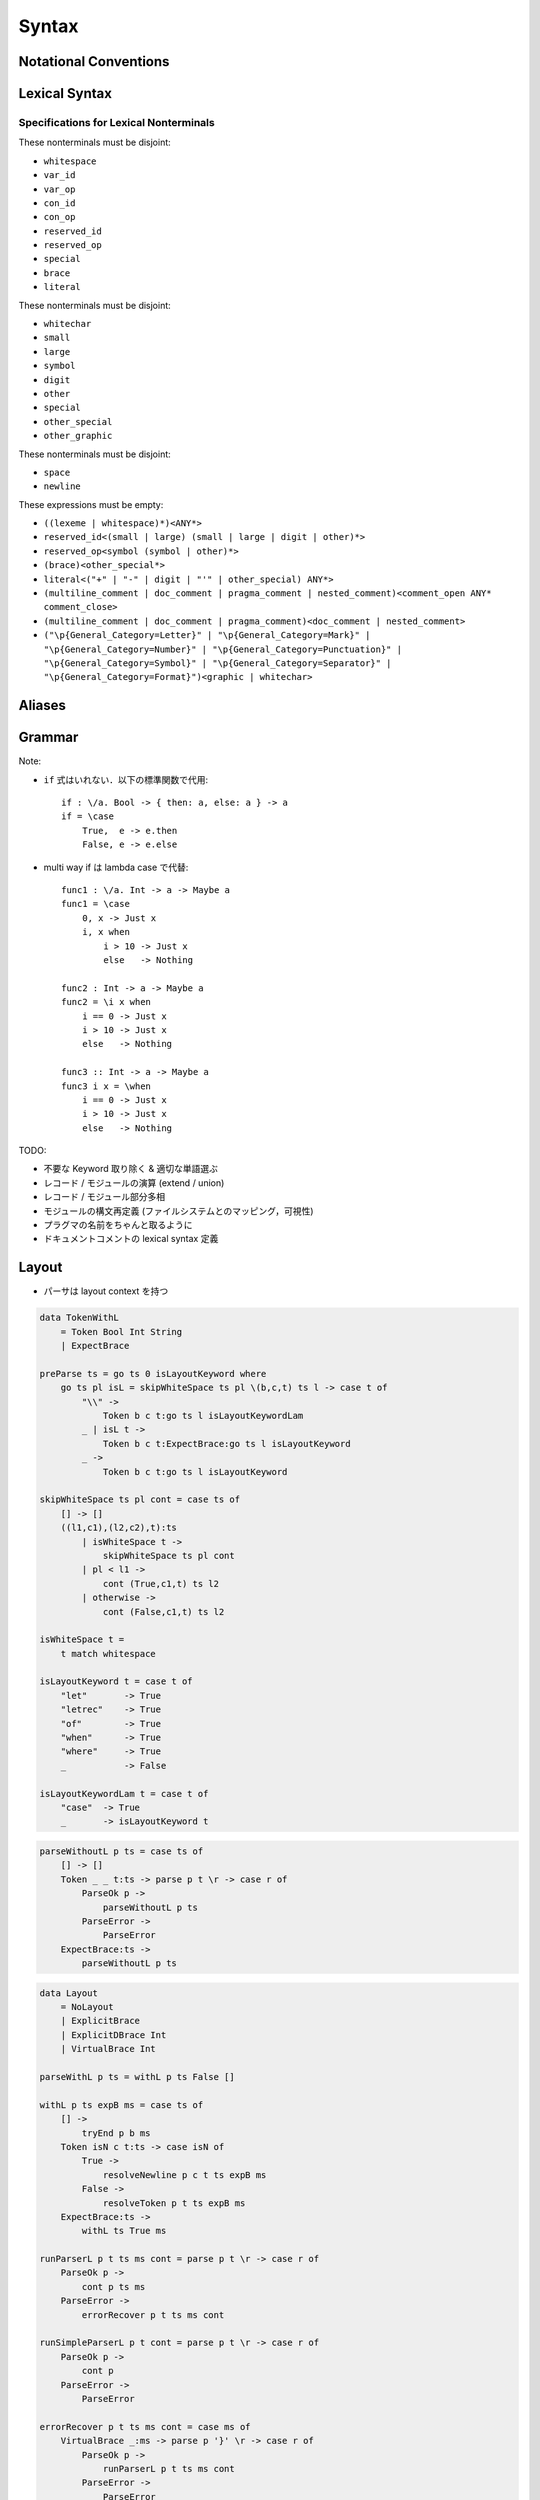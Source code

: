 Syntax
======

Notational Conventions
----------------------

.. glossary::

    ``pattern?``
        optional

    ``pattern*``
        zero or more repetitions

    ``pattern+``
        one or more repetitions

    ``( pattern )``
        grouping

    ``pattern | pattern``
        choice

    ``pattern<pattern>``
        difference

    ``"..."``
        terminal by unicode properties

    ``'...'``
        virtual layout terminal (See `Layout`_)

    ``EOS``
        end of source

Lexical Syntax
--------------

.. productionlist::
    lexical_program: (lexeme | whitespace)* EOS?
    lexeme  : literal
            : special
            : brace
            : reserved_id
            : reserved_op
            : var_id
            : var_op
            : con_id
            : con_op

.. productionlist::
    var_id: (small (small | large | digit | other)*)<reserved_id>
    con_id: (large (small | large | digit | other)*)<reserved_id>
    var_op: (symbol<":"> (symbol | other)*)<reserved_op>
    con_op: (":" (symbol | other)*)<reserved_op>

.. productionlist::
    reserved_id : "as"
                : "case"
                : "data"
                : "derive"
                : "do"
                : "export"
                : "family"
                : "foreign"
                : "impl"
                : "infix"
                : "letrec"
                : "let"
                : "module"
                : "newtype"
                : "of"
                : "pattern"
                : "record"
                : "role"
                : "signature"
                : "static"
                : "trait"
                : "type"
                : "use"
                : "when"
                : "where"
                : "_"
                : "Default"
                : "Self"
    reserved_op : "!"
                : "->" | "→"
                : ".." | "…"
                : "."
                : "<-" | "←"
                : "<=" | "⇐"
                : "=>" | "⇒"
                : "="
                : "?"
                : "@"
                : "\\/" | "∀"
                : "\\" | "λ"
                : "|"
                : "~"
                : "::"
                : ":"
    special : "("
            : ")"
            : ","
            : "["
            : "]"
            : "`" -- `
            : ";"
    brace   : "{{" | "}}" : "❴" | "❵"
            : "{" | "}"

.. productionlist::
    literal : rational
            : integer
            : bytestring
            : string
            : bytechar
            : char
            : interp_string_part

.. productionlist::
    rational: sign? decimal "." decimal exponent?
            : sign? decimal exponent
    integer : sign? zero ("b" | "B") bit (bit | "_")*
            : sign? zero ("o" | "O") octit (octit | "_")*
            : sign? zero ("x" | "X") hexit (hexit | "_")*
            : sign? decimal
    decimal: digit (digit | "_")*
    sign: "+"
        : "-"
    zero: "0"
    exponent: ("e" | "E") sign? decimal
    bit: "0" | "1"
    octit: "0" | "1" | ... | "7"
    hexit   : digit
            : "A" | "B" | ... | "F"
            : "a" | "b" | ... | "f"

.. productionlist::
    bytestring: split_open "r" str_sep bstr_graphic* str_sep
    string: str_sep (bstr_graphic | uni_escape)* str_sep
    bytechar: split_open "r" char_sep bchar_graphic char_sep
    char: char_sep (bchar_graphic | uni_escape) char_sep
    split_open: "#"
    str_sep: "\""
    char_sep: "'"
    escape_open: "\\"
    bstr_graphic: graphic<str_sep | escape_open>
                : whitechar
                : byte_escape
                : gap
    bchar_graphic   : graphic<char_sep | escape_open>
                    : " "
                    : byte_escape
    byte_escape: escape_open (charesc | asciiesc | byteesc)
    uni_escape: escape_open "u{" hexit+ "}"
    gap: escape_open "|" whitechar* "|"
    charesc : "0" | "a" | "b" | "f" | "n" | "r" | "t" | "v"
            : "$" | escape_open | str_sep | char_sep
    asciiesc: "^" cntrlesc
            : "NUL" | "SOH" | "STX" | "ETX" | "EOT" | "ENQ"
            : "ACK" | "BEL" | "BS" | "HT" | "LF" | "VT"
            : "FF" | "CR" | "SO" | "SI" | "DLE" | "DC1"
            : "DC2" | "DC3" | "DC4" | "NAK" | "SYN" | "ETB"
            : "CAN" | "EM" | "SUB" | "ESC" | "FS" | "GS"
            : "RS" | "US" | "SP" | "DEL"
    cntrlesc: "A" | "B" | ... | "Z" | "@" | "[" | "\\" | "]"
            : "^" | "_"
    byteesc: "x" hexit hexit

.. productionlist::
    interp_string_part  : interp_string_without_interp
                        : interp_string_start
                        : interp_string_cont
                        : interp_string_end
    interp_str_open: split_open "s" str_sep
    interp_str_graphic  : bstr_graphic<"$" | str_sep | escape_open>
                        : uni_escape
    interp_open: "$" ( "{#" | "⦃" )
    interp_close: "#}" | "⦄"
    interp_string_without_interp: interp_str_open interp_str_graphic* str_sep
    interp_string_start: interp_str_open interp_str_graphic* interp_open
    interp_string_cont: interp_close interp_str_graphic* interp_open
    interp_string_end: interp_close interp_str_graphic* str_sep

.. productionlist::
    whitespace: whitestuff+
    whitestuff  : whitechar
                : comment

.. productionlist::
    comment : line_comment
            : doc_comment
            : pragma_comment
            : multiline_comment
    line_comment: "--" "-"* (any<symbol | other> any*)? (newline | EOS)
    multiline_comment: comment_open (ANY<"!" | "#"> ANYs (nested_comment ANYs)*)? comment_close
    doc_comment: comment_open "!" (ANY*)<ANY* newline "|" comment_close ANY*> newline "|" comment_close
    pragma_comment: comment_open "#" ANYs (nested_comment ANYs)* "#" comment_close
    nested_comment: comment_open ANYs (nested_comment ANYs)* comment_close
    comment_open: "{-"
    comment_close: "-}"
    any: graphic | space
    ANYs: (ANY*)<ANY* (comment_open | comment_close) ANY*>
    ANY: graphic | whitechar

.. productionlist::
    graphic : small
            : large
            : symbol
            : digit
            : other
            : special
            : other_special
            : other_graphic
    whitechar   : "\v"
                : space
                : newline
    space   : "\t" | "\u200E" | "\u200F"
            : "\p{General_Category=Space_Separator}"
    newline : "\r\n" | "\r" | "\n" | "\f"
            : "\p{General_Category=Line_Separator}"
            : "\p{General_Category=Paragraph_Separator}"
    small   : "\p{General_Category=Lowercase_Letter}"
            : "\p{General_Category=Other_Letter}"
            : "_"
    large   : "\p{General_Category=Uppercase_Letter}"
            : "\p{General_Category=Titlecase_Letter}"
    symbol  : symbolchar<special | other_special | "_" | "'">
    symbolchar  : "\p{General_Category=Connector_Punctuation}"
                : "\p{General_Category=Dash_Punctuation}"
                : "\p{General_Category=Other_Punctuation}"
                : "\p{General_Category=Symbol}"
    digit   : "\p{General_Category=Decimal_Number}"
    other   : "\p{General_Category=Modifier_Letter}"
            : "\p{General_Category=Mark}"
            : "\p{General_Category=Letter_Number}"
            : "\p{General_Category=Other_Number}"
            : "\p{General_Category=Format}"<whitechar>
            : "'"
    other_special: "#" | "\"" | "{" | "}" | "⦃" | "⦄" | "❴" | "❵"
    other_graphic: other_graphic_char<symbolchar | special | other_special>
    other_graphic_char: "\p{General_Category=Punctuation}"

Specifications for Lexical Nonterminals
:::::::::::::::::::::::::::::::::::::::

These nonterminals must be disjoint:

* ``whitespace``
* ``var_id``
* ``var_op``
* ``con_id``
* ``con_op``
* ``reserved_id``
* ``reserved_op``
* ``special``
* ``brace``
* ``literal``

These nonterminals must be disjoint:

* ``whitechar``
* ``small``
* ``large``
* ``symbol``
* ``digit``
* ``other``
* ``special``
* ``other_special``
* ``other_graphic``

These nonterminals must be disjoint:

* ``space``
* ``newline``

These expressions must be empty:

* ``((lexeme | whitespace)*)<ANY*>``
* ``reserved_id<(small | large) (small | large | digit | other)*>``
* ``reserved_op<symbol (symbol | other)*>``
* ``(brace)<other_special*>``
* ``literal<("+" | "-" | digit | "'" | other_special) ANY*>``
* ``(multiline_comment | doc_comment | pragma_comment | nested_comment)<comment_open ANY* comment_close>``
* ``(multiline_comment | doc_comment | pragma_comment)<doc_comment | nested_comment>``
* ``("\p{General_Category=Letter}" | "\p{General_Category=Mark}" | "\p{General_Category=Number}" | "\p{General_Category=Punctuation}" | "\p{General_Category=Symbol}" | "\p{General_Category=Separator}" | "\p{General_Category=Format}")<graphic | whitechar>``

Aliases
-------

.. productionlist::
    "->"    : "->" | "→"
    ".."    : ".." | "…"
    "<-"    : "<-" | "←"
    "<="    : "<=" | "⇐"
    "=>"    : "=>" | "⇒"
    "\\/"   : "\\/" | "∀"
    "\\"    : "\\" | "λ"
    "{{"    : "{{" | "❴"
    "}}"    : "}}" | "❵"

Grammar
-------

.. productionlist::
    program: module_decl_body

.. productionlist::
    module_decl: "module" declconexpr ("where" module_decl_body)?
    module_decl_body: "{" module_decl_items "}"
                    | "{{" module_decl_items "}}"
                    | '{' module_decl_items '}'
    module_decl_items: lsemis? (module_decl_item lsemis)* module_decl_item?
    module_decl_item: sig_item
                    : type_decl
                    : type_family_decl
                    : type_impl_decl
                    : data_decl
                    : val_decl
                    : module_decl
                    : pattern_decl
                    : trait_decl
                    : impl_decl
                    : fixity_decl
                    : foreign_val_decl
                    : export_clause
                    : derive_clause

.. productionlist::
    typesig_decl: "type" con ":" type
    valsig_decl: var ":" type
    consig_decl: con ":" type
    patternsig_decl: "pattern" con ":" type
    foreign_val_decl: "foreign" string var ":" type

.. productionlist::
    type_decl: "type" decltype "=" type ("where" type_decl_where_body)?
    type_decl_where_body: "{" type_decl_where_items "}"
                        | "{{" type_decl_where_items "}}"
                        | '{' type_decl_where_items '}'
    type_decl_where_items: lsemis? (type_decl_where_item lsemis)* type_decl_where_item?
    type_decl_where_item: type_decl
                        : use_clause

.. productionlist::
    type_family_decl: "type" "family" con (":" type)? ("where" ctypefam_decl_body)?
                    : "data" "family" con (":" type)? ("where" cdatafam_decl_body)?
    ctypefam_decl_body  : "{" ctypefam_decl_items "}"
                        | "{{" ctypefam_decl_items "}}"
                        | '{' ctypefam_decl_items '}'
    ctypefam_decl_items: lsemis? (ctypefam_decl_item lsemis)* ctypefam_decl_item?
    ctypefam_decl_item  : typefam_impl_decl
                        : type_decl_where_item
    cdatafam_decl_body  : "{" cdatafam_decl_items "}"
                        | "{{" cdatafam_decl_items "}}"
                        | '{' cdatafam_decl_items '}'
    cdatafam_decl_items: lsemis? (cdatafam_decl_item lsemis)* cdatafam_decl_item?
    cdatafam_decl_item  : datafam_impl_decl
                        : type_decl_where_item

.. productionlist::
    type_impl_decl  : typefam_impl_decl
                    : datafam_impl_decl
    typefam_impl_decl: "type" "impl" impltype "=" type ("where" type_decl_where_body)?
    datafam_impl_decl   : "data" "impl" impltype ("where" data_decl_body)?
                        : "newtype" "impl" impltype "=" type ("where" type_decl_where_body)?

.. productionlist::
    data_decl   : "data" con (":" type)? ("where" data_decl_body)?
                : "newtype" decltype "=" type ("where" type_decl_where_body)?
    data_decl_body  : "{" data_decl_items "}"
                    | "{{" data_decl_items "}}"
                    | '{' data_decl_items '}'
    data_decl_items: lsemis? (data_decl_item lsemis)* data_decl_item?
    data_decl_item: consig_decl

.. productionlist::
    val_decl: declvarexpr "=" expr ("where" val_decl_where_body)?
    val_bind: pat "=" expr ("where" val_decl_where_body)?
    val_decl_where_body : "{" val_decl_where_items "}"
                        | "{{" val_decl_where_items "}}"
                        | '{' val_decl_where_items '}'
    val_decl_where_items: lsemis? (val_decl_where_item lsemis)* val_decl_where_item?
    val_decl_where_item: let_bind_item

.. productionlist::
    pattern_decl: "pattern" "_" (":" type)? "of" pattern_decl_body
                : "pattern" declpat "=" pat
                : "pattern" declpat "<-" pat
    pattern_decl_body   : "{" pattern_decl_items "}"
                        | "{{" pattern_decl_items "}}"
                        | '{' pattern_decl_items '}'
    pattern_decl_items: lsemis? (pattern_decl_item lsemis)* pattern_decl_item?
    pattern_decl_item   : declpat "=" pat
                        : declpat "<-" pat

.. productionlist::
    trait_decl: "trait" decltype ("<=" context)* ("where" trait_decl_body)?
    trait_decl_body : "{" trait_decl_items "}"
                    | "{{" trait_decl_items "}}"
                    | '{' trait_decl_items '}'
    trait_decl_items: lsemis? (trait_decl_item lsemis)* trait_decl_item?
    trait_decl_item : sig_item
                    : fixity_decl

.. productionlist::
    impl_decl: "impl" impltype ("<=" context)* ("as" con)? ("where" impl_decl_body)?
    impl_decl_body  : "{" impl_decl_items "}"
                    | "{{" impl_decl_items "}}"
                    | '{' impl_decl_items '}'
    impl_decl_items: lsemis? (impl_decl_item lsemis)* impl_decl_item?
    impl_decl_item: module_decl_item

.. productionlist::
    fixity_decl: "infix" infix_assoc? infix_prec (op ",")* op ","?
    infix_assoc: "<-" | "->"
    infix_prec: integer

.. productionlist::
    use_clause: "use" (string ":")?  (con ".")* use_body
    use_body    : "{" ".." "}"
                : "{" (use_item ",")* use_item? "}"
                : use_item
    use_item    : con_id_ext ("as" con)?
                : con_sym_ext ("as" conop)?
                : var_id_ext ("as" var)?
                : var_sym_ext ("as" op)?

.. productionlist::
    export_clause: "export" export_body
    export_body : "(" (export_item ",")* export_item? ")"
                : export_item
    export_item : con ("as" con)?
                : conop ("as" conop)?
                : var ("as" var)?
                : op ("as" op)?

.. productionlist::
    derive_clause: "derive" impltype ("<=" context)* ("as" con)?

.. productionlist::
    decltype    : declcon bind_var*
                : bind_var declconop bind_var
    impltype    : con type_qualified*
                : type_qualified conop type_qualified
    declconexpr : declcon bind_var*
                : bind_var declconop bind_var
    declvarexpr : declvar bind_var*
                : bind_var declop bind_var
    declpat     : declcon bind_var*
                : bind_var declconop bind_var

.. productionlist::
    type: "\\/" bind_var* "=>" type
        : context "=>" type
        : type_expr
    context: type_unit
    type_expr   : type_unit "->" type
                : type_unit
    type_unit: type_infix
    type_infix: type_apps (type_op type_apps)*
    type_op : con_sym
            : var_sym_ext
            : "`" type_qualified_op "`"
    type_qualified_op   : (type_atomic ".")* sym_ext
                        : type_qualified
    type_apps: type_qualified type_app*
    type_app: "@" type_qualified
            : type_qualified
    type_qualified: (type_atomic ".")* type_atomic
    type_atomic : "(" type (":" type)? ")"
                : con
                : var
                : type_literal
    type_literal: literal
                : "(" type_tuple_items ")"
                : "[" type_array_items "]"
                : "{" type_simplrecord_items "}"
                : "record" type_record_body
                : "signature" sig_body
    type_tuple_items: (type ",")+ type ","?
    type_array_items: (type ",")* type?
    type_simplrecord_items: (type_simplrecord_item ",")* type_simplrecord_item?
    type_simplrecord_item: var ":" type
    type_record_body: "{" type_record_items "}"
                    | "{{" type_record_items "}}"
                    | '{' type_record_items '}'
    type_record_items: lsemis? (type_record_item lsemis)* type_record_item?
    type_record_item: valsig_decl
    sig_body: "{" sig_items "}"
            | "{{" sig_items "}}"
            | '{' sig_items '}'
    sig_items: lsemis? (sig_item lsemis)* sig_item?
    sig_item: typesig_decl
            : valsig_decl
            : consig_decl
            : patternsig_decl
            : use_clause

.. productionlist::
    expr: expr_infix ":" type
        : expr_infix
    expr_infix: expr_apps ((qual_op | qual_conop) expr_apps)*
    expr_apps: expr_qualified expr_app*
    expr_app: expr_qualified
            : "@" type_qualified
    expr_qualified: (expr_block ".")* expr_block
    expr_block  : "\\" "case" case_alt_body
                : "\\" lambda_body
                : "letrec" let_body
                : "let" let_body
                : "case" (expr ",")* expr? "of" case_alt_body
                : "do" do_body
                : expr_atomic
    expr_atomic : "(" expr ")"
                : con
                : var
                : expr_literal
    expr_literal: literal
                : expr_interp_string
                : "(" expr_tuple_items ")"
                : "[" expr_array_items "]"
                : "{" expr_simplrecord_items "}"
                : "record" expr_record_body
    expr_interp_string  : interp_string_without_interp
                        : interp_string_start expr (interp_string_cont expr)* interp_string_end
    expr_tuple_items: (expr ",")+ expr ","?
    expr_array_items: (expr ",")* expr?
    expr_simplrecord_items: (expr_simplrecord_item ",")* expr_simplrecord_item?
    expr_simplrecord_item: var "=" expr
    expr_record_body: "{" expr_record_items "}"
                    | "{{" expr_record_items "}}"
                    | '{' expr_record_items '}'
    expr_record_items: lsemis? (expr_record_item lsemis)* expr_record_item?
    expr_record_item: valsig_decl
                    : val_decl

.. productionlist::
    pat : pat_unit ":" type
        : pat_unit
    pat_unit: pat_infix ("|" pat_infix)*
    pat_infix: pat_apps (qual_conop  pat_apps)*
    pat_apps: pat_qualified pat_app*
    pat_app : pat_qualified
            : "@" pat_qualified
    pat_qualified: (con ".")* pat_atomic
    pat_atomic  : "(" pat ")"
                : con
                : var
                : pat_literal
    pat_literal : literal
                : "(" pat_tuple_items ")"
                : "[" pat_array_items "]"
                : "{" pat_simplrecord_items "}"
    pat_tuple_items: (pat ",")+ pat ","?
    pat_array_items: (pat ",")* pat?
    pat_simplrecord_items: (pat_simplrecord_item ",")* pat_simplrecord_item?
    pat_simplrecord_item: var "=" pat

.. productionlist::
    let_body: let_binds "in" expr
    let_binds   : "{" let_bind_items "}"
                | "{{" let_bind_items "}}"
                | '{' let_bind_items '}'
    let_bind_items: lsemis? (let_bind_item lsemis)* let_bind_item?
    let_bind_item   : sig_item
                    : type_decl
                    : type_family_decl
                    : type_impl_decl
                    : data_decl
                    : val_bind
                    : module_decl
                    : pattern_decl
                    : trait_decl
                    : impl_decl
                    : fixity_decl
                    : foreign_val_decl
                    : derive_clause

.. productionlist::
    case_alt_body   : "{" case_alt_items "}"
                    | "{{" case_alt_items "}}"
                    | '{' case_alt_items '}'
    case_alt_items: lsemis? (case_alt_item lsemis)* case_alt_item?
    case_alt_item: (pat ",")* pat? guarded_alt
    guarded_alt : "->" expr
                : "when" guarded_alt_body
    guarded_alt_body: "{" guarded_alt_items "}"
                    | "{{" guarded_alt_items "}}"
                    | '{' guarded_alt_items '}'
    guarded_alt_items: lsemis? (guarded_alt_item lsemis)* guarded_alt_item?
    guarded_alt_item: guard_qual "->" expr
    guard_qual: expr

.. productionlist::
    lambda_body : pat_atomic* guarded_alt

.. productionlist::
    do_body : "{" do_stmt_items "}"
            | "{{" do_stmt_items "}}"
            | '{' do_stmt_items '}'
    do_stmt_items   : lsemis? (do_stmt_item lsemis)* expr lsemis?
    do_stmt_item    : expr
                    : pat "<-" expr
                    : pat "=" expr
                    : "rec" let_binds

.. productionlist::
    bind_var: "@" simple_bind_var
            : simple_bind_var
    simple_bind_var : var_id_ext
                    : "(" var_id_ext ":" type ")"
    con : con_id_ext
        : "(" con_sym_ext ")"
    conop   : con_sym_ext
            : "`" con_id_ext "`"
    var : var_id_ext
        : "(" var_sym_ext ")"
    op  : var_sym_ext
        : "`" var_id_ext "`"
    sym_ext : con_sym_ext
            : var_sym_ext

.. productionlist::
    declcon : con_id
            : "(" con_sym ")"
    declconop   : con_sym
                : "`" con_id "`"
    con_id_ext  : con_id
                : "(" ")"
    con_sym_ext : con_sym
                : "->"
    declvar : con_id
            : "(" con_sym ")"
    declop  : con_sym
            : "`" con_id "`"
    var_id_ext  : var_id
                : "_"
    var_sym_ext : var_sym

.. productionlist::
    lsemis: (';' | ";")+

Note:

* ``if`` 式はいれない．以下の標準関数で代用::

    if : \/a. Bool -> { then: a, else: a } -> a
    if = \case
        True,  e -> e.then
        False, e -> e.else

* multi way if は lambda case で代替::

    func1 : \/a. Int -> a -> Maybe a
    func1 = \case
        0, x -> Just x
        i, x when
            i > 10 -> Just x
            else   -> Nothing

    func2 : Int -> a -> Maybe a
    func2 = \i x when
        i == 0 -> Just x
        i > 10 -> Just x
        else   -> Nothing

    func3 :: Int -> a -> Maybe a
    func3 i x = \when
        i == 0 -> Just x
        i > 10 -> Just x
        else   -> Nothing

TODO:

* 不要な Keyword 取り除く & 適切な単語選ぶ
* レコード / モジュールの演算 (extend / union)
* レコード / モジュール部分多相
* モジュールの構文再定義 (ファイルシステムとのマッピング，可視性)
* プラグマの名前をちゃんと取るように
* ドキュメントコメントの lexical syntax 定義

Layout
------

* パーサは layout context を持つ

.. code-block:: haskell

    data TokenWithL
        = Token Bool Int String
        | ExpectBrace

    preParse ts = go ts 0 isLayoutKeyword where
        go ts pl isL = skipWhiteSpace ts pl \(b,c,t) ts l -> case t of
            "\\" ->
                Token b c t:go ts l isLayoutKeywordLam
            _ | isL t ->
                Token b c t:ExpectBrace:go ts l isLayoutKeyword
            _ ->
                Token b c t:go ts l isLayoutKeyword

    skipWhiteSpace ts pl cont = case ts of
        [] -> []
        ((l1,c1),(l2,c2),t):ts
            | isWhiteSpace t ->
                skipWhiteSpace ts pl cont
            | pl < l1 ->
                cont (True,c1,t) ts l2
            | otherwise ->
                cont (False,c1,t) ts l2

    isWhiteSpace t =
        t match whitespace

    isLayoutKeyword t = case t of
        "let"       -> True
        "letrec"    -> True
        "of"        -> True
        "when"      -> True
        "where"     -> True
        _           -> False

    isLayoutKeywordLam t = case t of
        "case"  -> True
        _       -> isLayoutKeyword t

.. code-block:: haskell

    parseWithoutL p ts = case ts of
        [] -> []
        Token _ _ t:ts -> parse p t \r -> case r of
            ParseOk p ->
                parseWithoutL p ts
            ParseError ->
                ParseError
        ExpectBrace:ts ->
            parseWithoutL p ts

.. code-block:: haskell

    data Layout
        = NoLayout
        | ExplicitBrace
        | ExplicitDBrace Int
        | VirtualBrace Int

    parseWithL p ts = withL p ts False []

    withL p ts expB ms = case ts of
        [] ->
            tryEnd p b ms
        Token isN c t:ts -> case isN of
            True ->
                resolveNewline p c t ts expB ms
            False ->
                resolveToken p t ts expB ms
        ExpectBrace:ts ->
            withL ts True ms

    runParserL p t ts ms cont = parse p t \r -> case r of
        ParseOk p ->
            cont p ts ms
        ParseError ->
            errorRecover p t ts ms cont

    runSimpleParserL p t cont = parse p t \r -> case r of
        ParseOk p ->
            cont p
        ParseError ->
            ParseError

    errorRecover p t ts ms cont = case ms of
        VirtualBrace _:ms -> parse p '}' \r -> case r of
            ParseOk p ->
                runParserL p t ts ms cont
            ParseError ->
                ParseError
        _ ->
            ParseError

    resolveToken p t ts expB ms = case t of
        "{" | expB ->
            runParserL p "{" ts ms \p ts ms ->
                withL p ts False (ExplicitBrace:ms)
        "{{" | expB ->
            runParserL p "{{" ts ms \p ts ms ->
                let m = calcLayoutPos ts
                in withL p ts (ExplicitDBrace m:ms)
        _ | expB ->
            runParserL p '{' ts0 ms \p ts ms ->
                let m = calcLayoutPos ts
                in resolveToken p t ts False (VirtualBrace m:ms)
        _ | isOpen t ->
            runParserL p t ts ms \p ts ms ->
                withL p ts False (NoLayout:ms)
        _ | isClose t || t match interp_string_continue ->
            tryClose p t ts ms
        _ ->
            runParserL p t ts ms \p ts ms ->
                withL p ts False ms

    resolveNewline p c t ts expB ms = case ms of
        ExplicitDBrace m:_ ->
            | c < m -> case t of
                "}}" -> resolveEmptyBrace p \p ->
                    runSimpleParserL p "}}" \p ->
                        withL p ts False ms
                _ ->
                    ParseError
            | c == m -> resolveEmptyBrace p \p ->
                runSimpleParserL p ';' \p ->
                    resolveToken p t ts False ms
            | otherwise ->
                resolveToken p t ts expB ms
        VirtualBrace m:ms1
            | c < m -> resolveEmptyBrace p \p ->
                runSimpleParserL p '}' \p ->
                    resolveNewline p c t ts False ms1
            | c == m -> resolveEmptyBrace p \p ->
                runSimpleParserL p ';' \p ->
                    resolveToken p t ts False ms
            | otherwise ->
                resolveToken p t ts expB ms
        _ ->
            resolveToken p t ts expB ms

    resolveEmptyBrace p cont =
        runSimpleParserL p '{' \p ->
            runSimpleParserL p '}' \p ->
                cont p

    tryClose p t ts ms = case ms of
        []   ->
            ParseError
        m:ms -> case m of
            VirtualBrace _ -> runSimpleParserL p '}' \p ->
                tryClose p t ts ms
            ExplicitBrace -> case t of
                "}" -> runSimpleParserL p "}" \p ->
                    withL p ts ms
                _ ->
                    ParseError
            ExplicitDBrace _ -> case t of
                "}}" -> runSimpleParserL p "}}" \p ->
                    withL p ts ms
                _ ->
                    ParseError
            NoLayout
                | t match interp_string_continue -> runSimpleParserL p t \p ->
                    withL p ts (NoLayout:ms)
                | otherwise -> runSimpleParserL p t \p ->
                    withL p ts ms

    tryEnd p ms = case ms of
        [] ->
            ParseOk p
        m:ms -> case m of
            VirtualBrace _ -> runSimpleParserL p '}' \p ->
                tryEnd p ms
            _ ->
                ParseError

    calcLayoutPos ts = case ts of
        []              -> 0
        Token m _:_     -> m
        Newline m:_     -> m
        ExpectBrace:ts  -> calcLayoutPos ts

    isOpen t = case t of
        "("     -> True
        "["     -> True
        "{"     -> True
        "{{"    -> True
        _ | t match interp_string_start
                -> True
        _       -> False

    isClose t = case t of
        ")"     -> True
        "]"     -> True
        "}"     -> True
        "}}"    -> True
        _ | t match interp_string_end
                -> True
        _       -> False

Note:

::

    do
        rec
        rec

is

::

    do {
        rec {}
        ;rec {}
    }

Fixity Resolution
-----------------

Reference
---------

* `Unicode Identifier and Pattern Syntax <https://unicode.org/reports/tr31/>`_
* `Unicode Character Database - 5.7.1 General Category Values <http://www.unicode.org/reports/tr44/#General_Category_Values>`_
